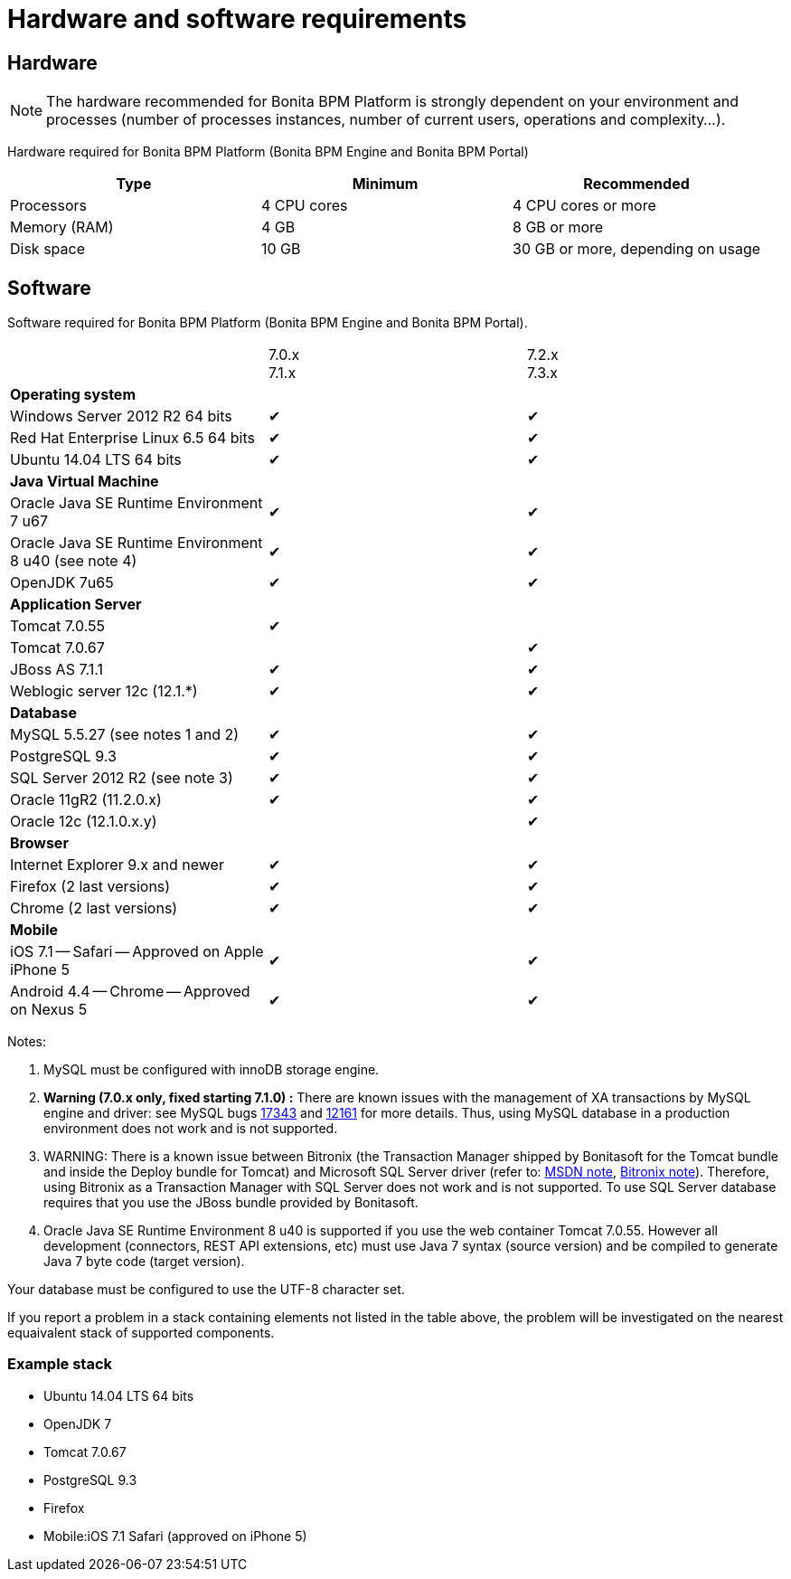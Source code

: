 = Hardware and software requirements
:description: == Hardware

== Hardware

[NOTE]
====

The hardware recommended for Bonita BPM Platform is strongly dependent on your environment and
processes (number of processes instances, number of current users, operations and complexity...).
====

Hardware required for Bonita BPM Platform (Bonita BPM Engine and Bonita BPM Portal)

|===
| Type | Minimum | Recommended

| Processors
| 4 CPU cores
| 4 CPU cores or more

| Memory (RAM)
| 4 GB
| 8 GB or more

| Disk space
| 10 GB
| 30 GB or more, depending on usage
|===

== Software

Software required for Bonita BPM Platform (Bonita BPM Engine and Bonita BPM Portal).

|===
|  | 7.0.x +
7.1.x | 7.2.x +
7.3.x

| *Operating system*
|
|

| Windows Server 2012 R2 64 bits
| ✔
| ✔

| Red Hat Enterprise Linux 6.5 64 bits
| ✔
| ✔

| Ubuntu 14.04 LTS 64 bits
| ✔
| ✔

| *Java Virtual Machine*
|
|

| Oracle Java SE Runtime Environment 7 u67
| ✔
| ✔

| Oracle Java SE Runtime Environment 8 u40 (see note 4)
| ✔
| ✔

| OpenJDK 7u65
| ✔
| ✔

| *Application Server*
|
|

| Tomcat 7.0.55
| ✔
|

| Tomcat 7.0.67
|
| ✔

| JBoss AS 7.1.1
| ✔
| ✔

| Weblogic server 12c (12.1.*)
| ✔
| ✔

| *Database*
|
|

| MySQL 5.5.27 (see notes 1 and 2)
| ✔
| ✔

| PostgreSQL 9.3
| ✔
| ✔

| SQL Server 2012 R2 (see note 3)
| ✔
| ✔

| Oracle 11gR2 (11.2.0.x)
| ✔
| ✔

| Oracle 12c (12.1.0.x.y)
|
| ✔

| *Browser*
|
|

| Internet Explorer 9.x and newer
| ✔
| ✔

| Firefox (2 last versions)
| ✔
| ✔

| Chrome (2 last versions)
| ✔
| ✔

| *Mobile*
|
|

| iOS 7.1 -- Safari -- Approved on Apple iPhone 5
| ✔
| ✔

| Android 4.4 -- Chrome -- Approved on Nexus 5
| ✔
| ✔
|===

Notes:

. MySQL must be configured with innoDB storage engine.
. *Warning (7.0.x only, fixed starting 7.1.0) :* There are known issues with the management of XA transactions by MySQL engine and driver: see MySQL bugs http://bugs.mysql.com/bug.php?id=17343[17343] and http://bugs.mysql.com/bug.php?id=12161[12161] for more details.
Thus, using MySQL database in a production environment does not work and is not supported.
. WARNING: There is a known issue between Bitronix (the Transaction Manager shipped by Bonitasoft for the Tomcat bundle and inside the Deploy bundle for Tomcat) and Microsoft SQL Server driver
(refer to: https://msdn.microsoft.com/en-us/library/aa342335.aspx[MSDN note], http://bitronix-transaction-manager.10986.n7.nabble.com/Failed-to-recover-SQL-Server-Restart-td148.html[Bitronix note]).
Therefore, using Bitronix as a Transaction Manager with SQL Server does not work and is not supported. To use SQL Server database requires that you use the JBoss bundle provided by Bonitasoft.
. Oracle Java SE Runtime Environment 8 u40 is supported if you use the web container Tomcat 7.0.55. However all development (connectors, REST API extensions, etc) must use Java 7 syntax (source version) and be compiled to generate Java 7 byte code (target version).

Your database must be configured to use the UTF-8 character set.

If you report a problem in a stack containing elements not listed in the table above, the problem will be investigated on the nearest equaivalent stack of supported components.

=== Example stack

* Ubuntu 14.04 LTS 64 bits
* OpenJDK 7
* Tomcat 7.0.67
* PostgreSQL 9.3
* Firefox
* Mobile:iOS 7.1 Safari (approved on iPhone 5)
